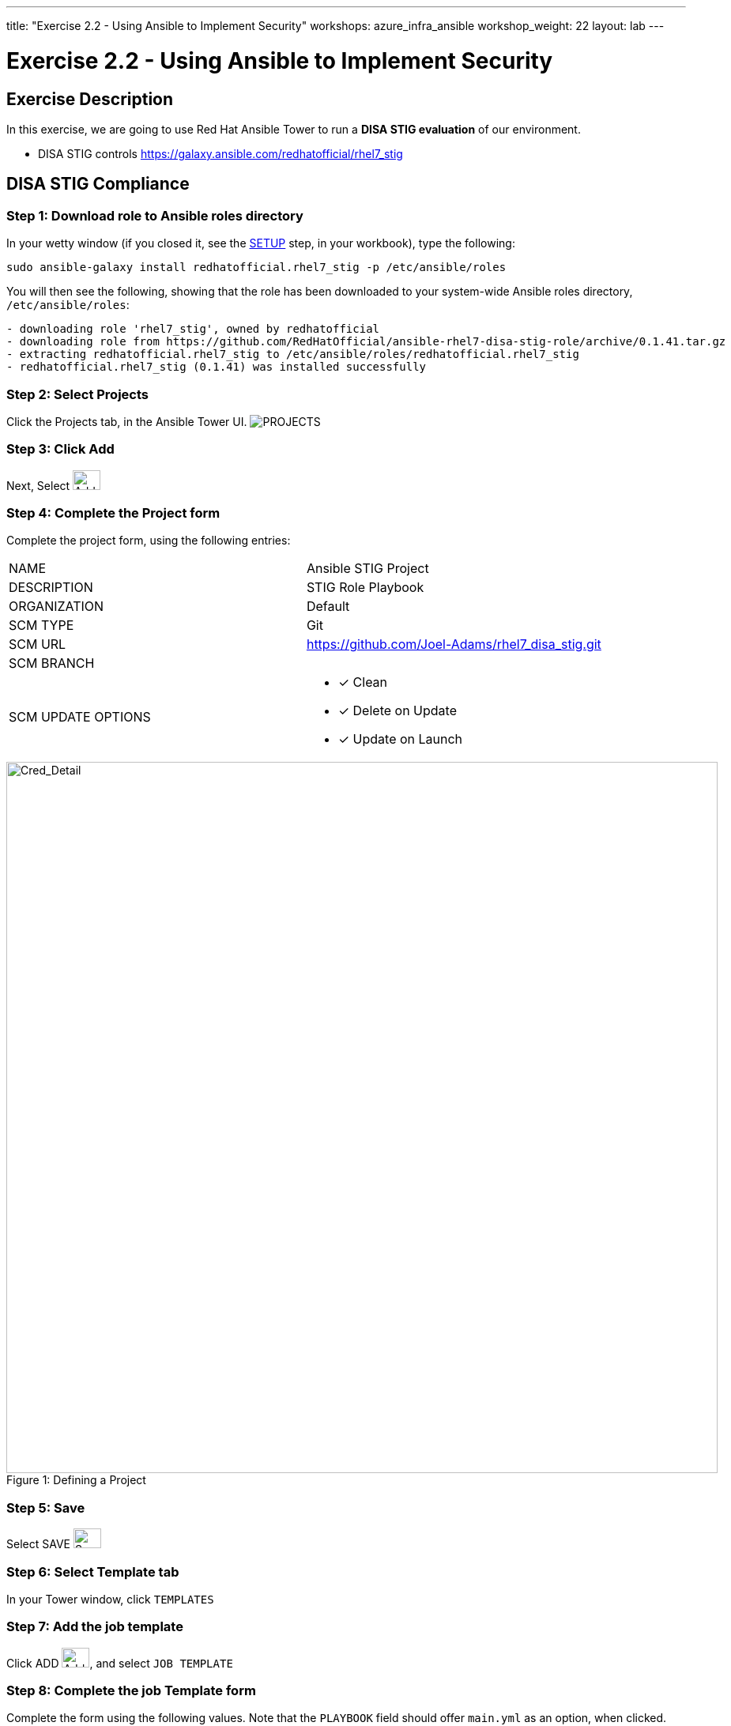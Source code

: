 ---
title: "Exercise 2.2 - Using Ansible to Implement Security"
workshops: azure_infra_ansible
workshop_weight: 22
layout: lab
---

:license_url: http://ansible-workshop-bos.redhatgov.io/ansible-license.json
:icons: font
:imagesdir: /workshops/azure_infra_ansible/images

= Exercise 2.2 - Using Ansible to Implement Security

== Exercise Description
In this exercise, we are going to use Red Hat Ansible Tower to run a *DISA STIG evaluation* of our environment.

- DISA STIG controls
https://galaxy.ansible.com/redhatofficial/rhel7_stig

== DISA STIG Compliance

=== Step 1: Download role to Ansible roles directory

In your wetty window (if you closed it, see the link:/workshops/azure_infra_ansible/setup/[SETUP] step, in your workbook), type the following:

[source,bash]
----
sudo ansible-galaxy install redhatofficial.rhel7_stig -p /etc/ansible/roles
----

You will then see the following, showing that the role has been downloaded to your system-wide Ansible roles directory, `/etc/ansible/roles`:

[source,bash]
----
- downloading role 'rhel7_stig', owned by redhatofficial
- downloading role from https://github.com/RedHatOfficial/ansible-rhel7-disa-stig-role/archive/0.1.41.tar.gz
- extracting redhatofficial.rhel7_stig to /etc/ansible/roles/redhatofficial.rhel7_stig
- redhatofficial.rhel7_stig (0.1.41) was installed successfully
----

=== Step 2: Select Projects

Click the Projects tab, in the Ansible Tower UI. image:at_projects_icon.png[PROJECTS]

=== Step 3: Click Add

Next, Select    image:at_add.png[Add,35,25]

=== Step 4: Complete the Project form

Complete the project form, using the following entries:

|===
|NAME |Ansible STIG Project
|DESCRIPTION|STIG Role Playbook
|ORGANIZATION|Default
|SCM TYPE|Git
|SCM URL| https://github.com/Joel-Adams/rhel7_disa_stig.git
|SCM BRANCH|
|SCM UPDATE OPTIONS
a|

- [*] Clean
- [*] Delete on Update
- [*] Update on Launch
|===

image::section3.0-create-project.png[Cred_Detail, 900,caption="Figure 1: ",title="Defining a Project"]

=== Step 5: Save

Select  SAVE   image:at_save.png[Save,35,25]

=== Step 6: Select Template tab

In your Tower window, click `TEMPLATES`

=== Step 7: Add the job template

Click ADD image:at_add.png[Add,35,25], and select `JOB TEMPLATE`

=== Step 8: Complete the job Template form

Complete the form using the following values.  Note that the `PLAYBOOK` field should offer `main.yml` as an option, when clicked.

|===
|NAME |STIG Job Template
|DESCRIPTION|Template for security playbooks
|JOB TYPE|Run
|INVENTORY|Ansible Workshop Inventory
|PROJECT|Ansible STIG Project
|PLAYBOOK|main.yml
|MACHINE CREDENTIAL|Ansible Workshop Credential
|LIMIT|web
|SKIP TAGS (press enter after each tag)
a|
* CCE-27361-5
* CCE-27485-2
* CCE-27311-0
* CCE-80546-5
|OPTIONS
a|
- [*] Enable Privilege Escalation
|===

image::section3.0-stig_template.png[Cred_Detail, 900,caption="Figure 2: ",title="Defining a Job"]

=== Step 9: Save the template and run it

Click SAVE image:at_save.png[Save], to store your new template, and we are ready to run it.

Click  the rocketship icon image:at_launch_icon.png[Add,35,25] next to the `STIG Job Template` entry, to launch the job.

View what the job looks like as it is executing, as well as what the SCAP results look like, when uploaded to your second node, in the panel, below.

{{< panel_group >}}
{{% panel "Job Status" %}}

:icons: font
:imagesdir: /workshops/ansible_tower/images

image:at_800-53_job_status.png[Job Status, width=1024]

{{% /panel %}}
{{% panel "Results" %}}

:icons: font
:imagesdir: /workshops/ansible_tower/images

image:at_scap_report.png[SCAP Report, width=1024]

{{% /panel %}}
{{< /panel_group >}}

=== Step 10: Observe the scanning process and view reports

You can watch the scan run against your managed node.  Note that each compliance check is named and detailed.

Once the check is complete, you can open a new tab in your web browser, and navigate to the following URL, where `workshopname` is the workshop prefix, and `#` is the number that your instructor gave you:

[source,bash]
----
{{< urifqdn_azure "http://" "student" "/scap" >}}
----

Click on the link called `scan-xccdf-report-...` to refiew the SCAP report that was generated.  Note the failures in the report; look at the machines, if you want, via your Wetty ssh session, to see what the problems might be.

{{< importPartial "footer/footer_azure.html" >}}

